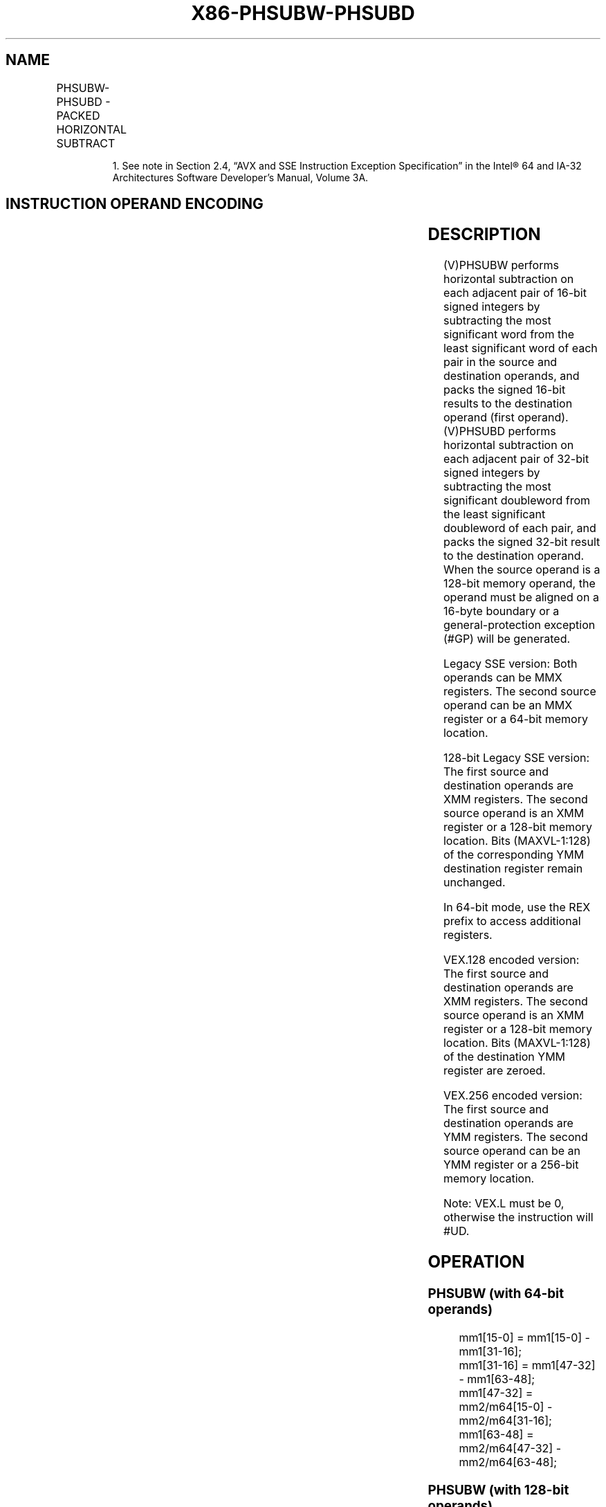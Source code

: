 .nh
.TH "X86-PHSUBW-PHSUBD" "7" "May 2019" "TTMO" "Intel x86-64 ISA Manual"
.SH NAME
PHSUBW-PHSUBD - PACKED HORIZONTAL SUBTRACT
.TS
allbox;
l l l l l 
l l l l l .
\fB\fCOpcode/Instruction\fR	\fB\fCOp/En\fR	\fB\fC64/32 bit Mode Support\fR	\fB\fCCPUID Feature Flag\fR	\fB\fCDescription\fR
T{
NP 0F 38 05 /r1 PHSUBW mm1, mm2/m64
T}
	RM	V/V	SSSE3	T{
Subtract 16\-bit signed integers horizontally, pack to mm1.
T}
T{
66 0F 38 05 /r PHSUBW xmm1, xmm2/m128
T}
	RM	V/V	SSSE3	T{
Subtract 16\-bit signed integers horizontally, pack to xmm1.
T}
T{
NP 0F 38 06 /r PHSUBD mm1, mm2/m64
T}
	RM	V/V	SSSE3	T{
Subtract 32\-bit signed integers horizontally, pack to mm1.
T}
T{
66 0F 38 06 /r PHSUBD xmm1, xmm2/m128
T}
	RM	V/V	SSSE3	T{
Subtract 32\-bit signed integers horizontally, pack to xmm1.
T}
T{
VEX.128.66.0F38.WIG 05 /r VPHSUBW xmm1, xmm2, xmm3/m128
T}
	RVM	V/V	AVX	T{
Subtract 16\-bit signed integers horizontally, pack to xmm1.
T}
T{
VEX.128.66.0F38.WIG 06 /r VPHSUBD xmm1, xmm2, xmm3/m128
T}
	RVM	V/V	AVX	T{
Subtract 32\-bit signed integers horizontally, pack to xmm1.
T}
T{
VEX.256.66.0F38.WIG 05 /r VPHSUBW ymm1, ymm2, ymm3/m256
T}
	RVM	V/V	AVX2	T{
Subtract 16\-bit signed integers horizontally, pack to ymm1.
T}
T{
VEX.256.66.0F38.WIG 06 /r VPHSUBD ymm1, ymm2, ymm3/m256
T}
	RVM	V/V	AVX2	T{
Subtract 32\-bit signed integers horizontally, pack to ymm1.
T}
.TE

.PP
.RS

.PP
1\&. See note in Section 2.4, “AVX and SSE Instruction Exception
Specification” in the Intel® 64 and IA\-32 Architectures Software
Developer’s Manual, Volume 3A.

.RE

.SH INSTRUCTION OPERAND ENCODING
.TS
allbox;
l l l l l 
l l l l l .
Op/En	Operand 1	Operand 2	Operand 3	Operand 4
RM	ModRM:reg (r, w)	ModRM:r/m (r)	NA	NA
RVM	ModRM:reg (r, w)	VEX.vvvv (r)	ModRM:r/m (r)	NA
.TE

.SH DESCRIPTION
.PP
(V)PHSUBW performs horizontal subtraction on each adjacent pair of
16\-bit signed integers by subtracting the most significant word from the
least significant word of each pair in the source and destination
operands, and packs the signed 16\-bit results to the destination operand
(first operand). (V)PHSUBD performs horizontal subtraction on each
adjacent pair of 32\-bit signed integers by subtracting the most
significant doubleword from the least significant doubleword of each
pair, and packs the signed 32\-bit result to the destination operand.
When the source operand is a 128\-bit memory operand, the operand must be
aligned on a 16\-byte boundary or a general\-protection exception (#GP)
will be generated.

.PP
Legacy SSE version: Both operands can be MMX registers. The second
source operand can be an MMX register or a 64\-bit memory location.

.PP
128\-bit Legacy SSE version: The first source and destination operands
are XMM registers. The second source operand is an XMM register or a
128\-bit memory location. Bits (MAXVL\-1:128) of the corresponding YMM
destination register remain unchanged.

.PP
In 64\-bit mode, use the REX prefix to access additional registers.

.PP
VEX.128 encoded version: The first source and destination operands are
XMM registers. The second source operand is an XMM register or a 128\-bit
memory location. Bits (MAXVL\-1:128) of the destination YMM register are
zeroed.

.PP
VEX.256 encoded version: The first source and destination operands are
YMM registers. The second source operand can be an YMM register or a
256\-bit memory location.

.PP
Note: VEX.L must be 0, otherwise the instruction will #UD.

.SH OPERATION
.SS PHSUBW (with 64\-bit operands)
.PP
.RS

.nf
mm1[15\-0] = mm1[15\-0] \- mm1[31\-16];
mm1[31\-16] = mm1[47\-32] \- mm1[63\-48];
mm1[47\-32] = mm2/m64[15\-0] \- mm2/m64[31\-16];
mm1[63\-48] = mm2/m64[47\-32] \- mm2/m64[63\-48];

.fi
.RE

.SS PHSUBW (with 128\-bit operands)
.PP
.RS

.nf
xmm1[15\-0] = xmm1[15\-0] \- xmm1[31\-16];
xmm1[31\-16] = xmm1[47\-32] \- xmm1[63\-48];
xmm1[47\-32] = xmm1[79\-64] \- xmm1[95\-80];
xmm1[63\-48] = xmm1[111\-96] \- xmm1[127\-112];
xmm1[79\-64] = xmm2/m128[15\-0] \- xmm2/m128[31\-16];
xmm1[95\-80] = xmm2/m128[47\-32] \- xmm2/m128[63\-48];
xmm1[111\-96] = xmm2/m128[79\-64] \- xmm2/m128[95\-80];
xmm1[127\-112] = xmm2/m128[111\-96] \- xmm2/m128[127\-112];

.fi
.RE

.SS VPHSUBW (VEX.128 encoded version)
.PP
.RS

.nf
DEST[15:0]←SRC1[15:0] \- SRC1[31:16]
DEST[31:16]←SRC1[47:32] \- SRC1[63:48]
DEST[47:32]←SRC1[79:64] \- SRC1[95:80]
DEST[63:48]←SRC1[111:96] \- SRC1[127:112]
DEST[79:64]←SRC2[15:0] \- SRC2[31:16]
DEST[95:80]←SRC2[47:32] \- SRC2[63:48]
DEST[111:96]←SRC2[79:64] \- SRC2[95:80]
DEST[127:112]←SRC2[111:96] \- SRC2[127:112]
DEST[MAXVL\-1:128] ← 0

.fi
.RE

.SS VPHSUBW (VEX.256 encoded version)
.PP
.RS

.nf
DEST[15:0]←SRC1[15:0] \- SRC1[31:16]
DEST[31:16]←SRC1[47:32] \- SRC1[63:48]
DEST[47:32]←SRC1[79:64] \- SRC1[95:80]
DEST[63:48]←SRC1[111:96] \- SRC1[127:112]
DEST[79:64]←SRC2[15:0] \- SRC2[31:16]
DEST[95:80]←SRC2[47:32] \- SRC2[63:48]
DEST[111:96]←SRC2[79:64] \- SRC2[95:80]
DEST[127:112]←SRC2[111:96] \- SRC2[127:112]
DEST[143:128]←SRC1[143:128] \- SRC1[159:144]
DEST[159:144]←SRC1[175:160] \- SRC1[191:176]
DEST[175:160]←SRC1[207:192] \- SRC1[223:208]
DEST[191:176]←SRC1[239:224] \- SRC1[255:240]
DEST[207:192]←SRC2[143:128] \- SRC2[159:144]
DEST[223:208]←SRC2[175:160] \- SRC2[191:176]
DEST[239:224]←SRC2[207:192] \- SRC2[223:208]
DEST[255:240]←SRC2[239:224] \- SRC2[255:240]

.fi
.RE

.SS PHSUBD (with 64\-bit operands)
.PP
.RS

.nf
mm1[31\-0] = mm1[31\-0] \- mm1[63\-32];
mm1[63\-32] = mm2/m64[31\-0] \- mm2/m64[63\-32];

.fi
.RE

.SS PHSUBD (with 128\-bit operands)
.PP
.RS

.nf
xmm1[31\-0] = xmm1[31\-0] \- xmm1[63\-32];
xmm1[63\-32] = xmm1[95\-64] \- xmm1[127\-96];
xmm1[95\-64] = xmm2/m128[31\-0] \- xmm2/m128[63\-32];
xmm1[127\-96] = xmm2/m128[95\-64] \- xmm2/m128[127\-96];

.fi
.RE

.SS VPHSUBD (VEX.128 encoded version)
.PP
.RS

.nf
DEST[31\-0]←SRC1[31\-0] \- SRC1[63\-32]
DEST[63\-32]←SRC1[95\-64] \- SRC1[127\-96]
DEST[95\-64]←SRC2[31\-0] \- SRC2[63\-32]
DEST[127\-96]←SRC2[95\-64] \- SRC2[127\-96]
DEST[MAXVL\-1:128] ← 0

.fi
.RE

.SS VPHSUBD (VEX.256 encoded version)
.PP
.RS

.nf
DEST[31:0]←SRC1[31:0] \- SRC1[63:32]
DEST[63:32]←SRC1[95:64] \- SRC1[127:96]
DEST[95:64]←SRC2[31:0] \- SRC2[63:32]
DEST[127:96]←SRC2[95:64] \- SRC2[127:96]
DEST[159:128]←SRC1[159:128] \- SRC1[191:160]
DEST[191:160]←SRC1[223:192] \- SRC1[255:224]
DEST[223:192]←SRC2[159:128] \- SRC2[191:160]
DEST[255:224]←SRC2[223:192] \- SRC2[255:224]

.fi
.RE

.SH INTEL C/C++ COMPILER INTRINSIC EQUIVALENTS
.PP
.RS

.nf
PHSUBW: \_\_m64 \_mm\_hsub\_pi16 (\_\_m64 a, \_\_m64 b)

PHSUBD: \_\_m64 \_mm\_hsub\_pi32 (\_\_m64 a, \_\_m64 b)

(V)PHSUBW: \_\_m128i \_mm\_hsub\_epi16 (\_\_m128i a, \_\_m128i b)

(V)PHSUBD: \_\_m128i \_mm\_hsub\_epi32 (\_\_m128i a, \_\_m128i b)

VPHSUBW: \_\_m256i \_mm256\_hsub\_epi16 (\_\_m256i a, \_\_m256i b)

VPHSUBD: \_\_m256i \_mm256\_hsub\_epi32 (\_\_m256i a, \_\_m256i b)

.fi
.RE

.SH SIMD FLOATING\-POINT EXCEPTIONS
.PP
None.

.SH OTHER EXCEPTIONS
.PP
See Exceptions Type 4; additionally

.TS
allbox;
l l 
l l .
#UD	If VEX.L = 1.
.TE

.SH SEE ALSO
.PP
x86\-manpages(7) for a list of other x86\-64 man pages.

.SH COLOPHON
.PP
This UNOFFICIAL, mechanically\-separated, non\-verified reference is
provided for convenience, but it may be incomplete or broken in
various obvious or non\-obvious ways. Refer to Intel® 64 and IA\-32
Architectures Software Developer’s Manual for anything serious.

.br
This page is generated by scripts; therefore may contain visual or semantical bugs. Please report them (or better, fix them) on https://github.com/ttmo-O/x86-manpages.

.br
MIT licensed by TTMO 2020 (Turkish Unofficial Chamber of Reverse Engineers - https://ttmo.re).
